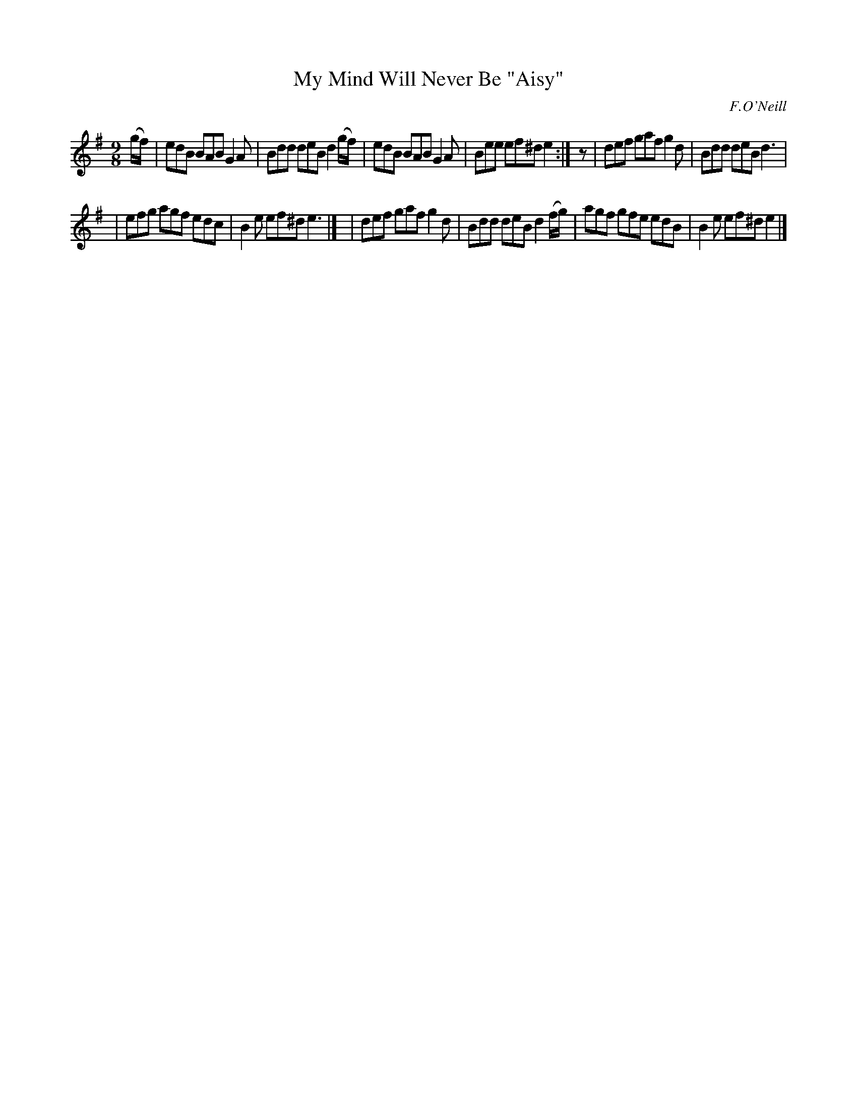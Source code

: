 X: 1132
T: My Mind Will Never Be "Aisy"
R: slip jig
%S: s:2 b:12(6+6)
B: O'Neill's 1850 #1132
O: F.O'Neill
Z: Michael D. Long, 1/10/99
Z: Michael Hogan
M: 9/8
L: 1/8
K: Em
(g/f/) \
| edB BAB G2A | Bdd deB d2(g/f/) \
| edB BAB G2A | Bee ef^d e2 :| z \
| def gaf g2d | Bdd deB d3 |
| efg agf edc | B2e ef^d e3 |]\
| def gaf g2d | Bdd deB d2(f/g/) \
| agf gfe edB | B2e ef^d e2 |]
